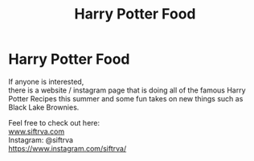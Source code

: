 #+TITLE: Harry Potter Food

* Harry Potter Food
:PROPERTIES:
:Author: AphroditesApple
:Score: 0
:DateUnix: 1593348607.0
:DateShort: 2020-Jun-28
:FlairText: Discussion
:END:
If anyone is interested,\\
there is a website / instagram page that is doing all of the famous Harry Potter Recipes this summer and some fun takes on new things such as Black Lake Brownies.

Feel free to check out here:\\
[[https://www.siftrva.com/][www.siftrva.com]]\\
Instagram: @siftrva\\
[[https://www.instagram.com/siftrva/]]

